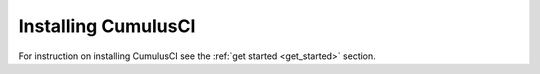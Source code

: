 ====================
Installing CumulusCI
====================

For instruction on installing CumulusCI see the :ref:`get started <get_started>` section.
